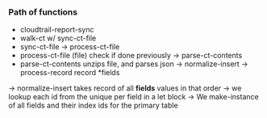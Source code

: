 *** Path of functions
- cloudtrail-report-sync
- walk-ct w/ sync-ct-file
- sync-ct-file -> process-ct-file
- process-ct-file (file) check if done previously -> parse-ct-contents
- parse-ct-contents unzips file, and parses json
  -> normalize-insert -> process-record record *fields
-> normalize-insert takes record of all *fields* values in that order
   -> we lookup each id from the unique per field in a let block
   -> We make-instance of all fields and their index ids for the primary table
